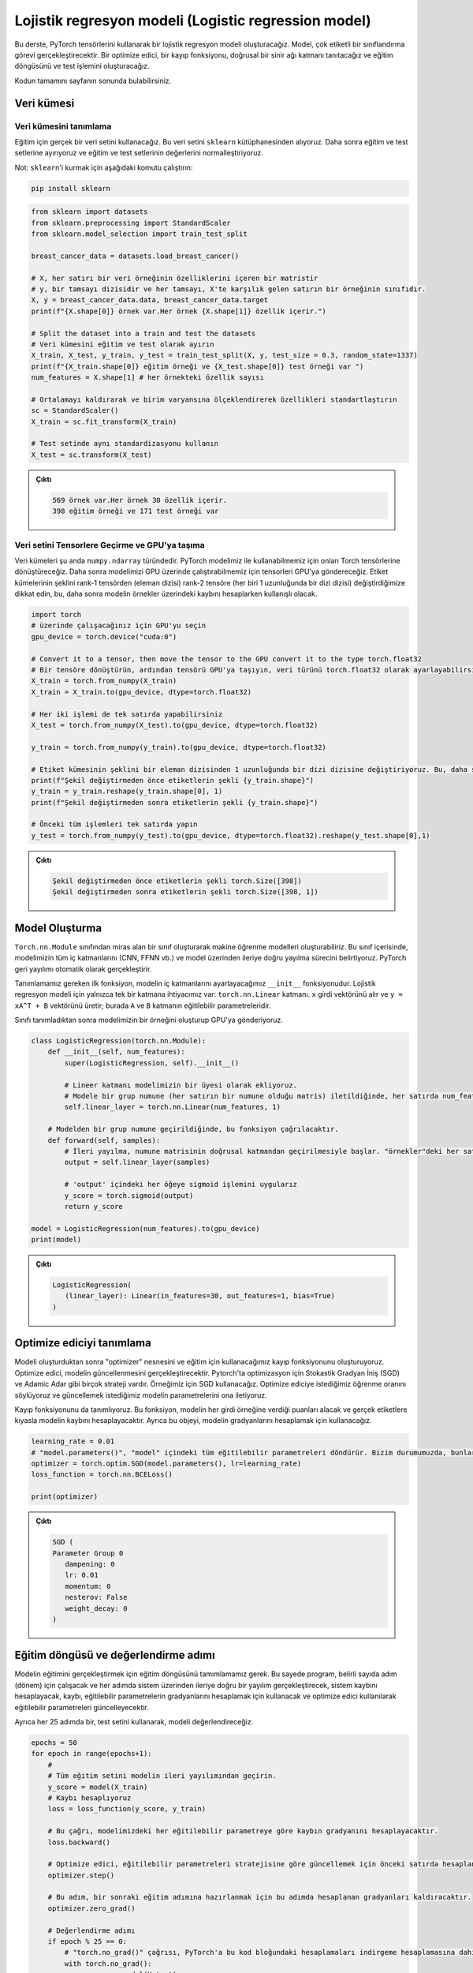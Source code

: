
=====================================================
Lojistik regresyon modeli (Logistic regression model) 
=====================================================

.. In this tutorial, we will create a logistic regression model using PyTorch tensors. The model will perform a multi-label classification task. We will introduce an optimizer, a loss function, a linear neural network layer, and construct the training loop and the testing operation.

.. You can find the full code at the end of the page.

Bu derste, PyTorch tensörlerini kullanarak bir lojistik regresyon modeli oluşturacağız. Model, çok etiketli bir sınıflandırma görevi gerçekleştirecektir. Bir optimize edici, bir kayıp fonksiyonu, doğrusal bir sinir ağı katmanı tanıtacağız ve eğitim döngüsünü ve test işlemini oluşturacağız.

Kodun tamamını sayfanın sonunda bulabilirsiniz.

Veri kümesi
=====================

Veri kümesini tanımlama
------------------------------------------

.. We will use a real-world dataset for training. We get this dataset from the ``sklearn`` library. We then split it into train and test sets, and we normalize the features of the train and test sets.

.. Note: to install ``sklearn``\ , run the following command:

Eğitim için gerçek bir veri setini kullanacağız. Bu veri setini ``sklearn`` kütüphanesinden alıyoruz. Daha sonra eğitim ve test setlerine ayırıyoruz ve eğitim ve test setlerinin değerlerini normalleştiriyoruz.

Not: ``sklearn``\ 'i kurmak için aşağıdaki komutu çalıştırın:

.. code-block:: bash

   pip install sklearn

.. code-block:: python

   from sklearn import datasets
   from sklearn.preprocessing import StandardScaler
   from sklearn.model_selection import train_test_split

   breast_cancer_data = datasets.load_breast_cancer()

   # X, her satırı bir veri örneğinin özelliklerini içeren bir matristir 
   # y, bir tamsayı dizisidir ve her tamsayı, X'te karşılık gelen satırın bir örneğinin sınıfıdır. 
   X, y = breast_cancer_data.data, breast_cancer_data.target 
   print(f"{X.shape[0]} örnek var.Her örnek {X.shape[1]} özellik içerir.")

   # Split the dataset into a train and test the datasets
   # Veri kümesini eğitim ve test olarak ayırın 
   X_train, X_test, y_train, y_test = train_test_split(X, y, test_size = 0.3, random_state=1337)
   print(f"{X_train.shape[0]} eğitim örneği ve {X_test.shape[0]} test örneği var ")
   num_features = X.shape[1] # her örnekteki özellik sayısı

   # Ortalamayı kaldırarak ve birim varyansına ölçeklendirerek özellikleri standartlaştırın 
   sc = StandardScaler()
   X_train = sc.fit_transform(X_train)

   # Test setinde aynı standardizasyonu kullanın 
   X_test = sc.transform(X_test)

.. admonition:: Çıktı
   :class: dropdown, information

   .. code-block:: python

      569 örnek var.Her örnek 30 özellik içerir.
      398 eğitim örneği ve 171 test örneği var

Veri setini Tensorlere Geçirme ve GPU'ya taşıma
----------------------------------------------------

.. The datasets are currently of type ``numpy.ndarray``. We will convert them to Torch tensors so that we can use them with our PyTorch model. We will then send them to the GPU so that we can run our model on the GPU. Notice that we change the shape of the labels sets from a rank-1 tensor (array of elements) to a rank-2 tensor (an array of arrays, each of length 1.) This is useful when we are calculating the loss later.

Veri kümeleri şu anda ``numpy.ndarray`` türündedir. PyTorch modelimiz ile kullanabilmemiz için onları Torch tensörlerine dönüştüreceğiz. Daha sonra modelimizi GPU üzerinde çalıştırabilmemiz için tensorleri GPU'ya göndereceğiz. Etiket kümelerinin şeklini rank-1 tensörden (eleman dizisi) rank-2 tensöre (her biri 1 uzunluğunda bir dizi dizisi) değiştirdiğimize dikkat edin, bu, daha sonra modelin örnekler üzerindeki kaybını hesaplarken kullanışlı olacak.

.. code-block:: python

   import torch
   # üzerinde çalışacağınız için GPU'yu seçin
   gpu_device = torch.device("cuda:0")

   # Convert it to a tensor, then move the tensor to the GPU convert it to the type torch.float32
   # Bir tensöre dönüştürün, ardından tensörü GPU'ya taşıyın, veri türünü torch.float32 olarak ayarlayabilirsiniz
   X_train = torch.from_numpy(X_train)
   X_train = X_train.to(gpu_device, dtype=torch.float32)

   # Her iki işlemi de tek satırda yapabilirsiniz
   X_test = torch.from_numpy(X_test).to(gpu_device, dtype=torch.float32)

   y_train = torch.from_numpy(y_train).to(gpu_device, dtype=torch.float32)

   # Etiket kümesinin şeklini bir eleman dizisinden 1 uzunluğunda bir dizi dizisine değiştiriyoruz. Bu, daha sonra kaybı hesaplarken kullanışlı olacak. 
   print(f"Şekil değiştirmeden önce etiketlerin şekli {y_train.shape}")
   y_train = y_train.reshape(y_train.shape[0], 1)
   print(f"Şekil değiştirmeden sonra etiketlerin şekli {y_train.shape}")

   # Önceki tüm işlemleri tek satırda yapın 
   y_test = torch.from_numpy(y_test).to(gpu_device, dtype=torch.float32).reshape(y_test.shape[0],1)

.. admonition:: Çıktı
   :class: dropdown, information

   .. code-block:: python

      Şekil değiştirmeden önce etiketlerin şekli torch.Size([398])
      Şekil değiştirmeden sonra etiketlerin şekli torch.Size([398, 1])

Model Oluşturma
================================

.. We can create machine learning models using PyTorch by creating a class that inherits from the ``torch.nn.Module`` class. Inside this class, we specify all the inner layers in our model (CNN, FFNN, etc.), and the process of forward propagation through the model. PyTorch will handle backpropagation automatically.

.. The first function we need to define is the ``__init__`` function, in which we will set the inner layers of the model. We only need a single layer for a logistic regression model: the ``torch.nn.Linear`` layer. It takes the input vector ``x`` and produces ``y = xA^T + B`` where ``A`` and ``B`` are the trainable parameters of the layer. 

.. After defining the class, we create an instance of our model and send it to the GPU.

``Torch.nn.Module`` sınıfından miras alan bir sınıf oluşturarak makine öğrenme modelleri oluşturabiliriz. Bu sınıf içerisinde, modelimizin tüm iç katmanlarını (CNN, FFNN vb.) ve model üzerinden ileriye doğru yayılma sürecini belirtiyoruz. PyTorch geri yayılımı otomatik olarak gerçekleştirir.

Tanımlamamız gereken ilk fonksiyon, modelin iç katmanlarını ayarlayacağımız ``__init__`` fonksiyonudur. Lojistik regresyon modeli için yalnızca tek bir katmana ihtiyacımız var: ``torch.nn.Linear`` katmanı. ``x`` girdi vektörünü alır ve ``y = xA^T + B`` vektörünü üretir; burada ``A`` ve ``B`` katmanın eğitilebilir parametreleridir.

Sınıfı tanımladıktan sonra modelimizin bir örneğini oluşturup GPU'ya gönderiyoruz.

.. code-block:: python

   class LogisticRegression(torch.nn.Module):
       def __init__(self, num_features):
           super(LogisticRegression, self).__init__()
       
           # Lineer katmanı modelimizin bir üyesi olarak ekliyoruz.
           # Modele bir grup numune (her satırın bir numune olduğu matris) iletildiğinde, her satırda num_features kadar özellik olmalıdır. Model girdideki her satır için tek bir çıktı değeri üretecektir. 
           self.linear_layer = torch.nn.Linear(num_features, 1)

       # Modelden bir grup numune geçirildiğinde, bu fonksiyon çağrılacaktır.
       def forward(self, samples):
           # İleri yayılma, numune matrisinin doğrusal katmandan geçirilmesiyle başlar. "örnekler"deki her satırın num_features değerleri vardır ve çıktı her satırda 1 değer içerecektir.
           output = self.linear_layer(samples)
           
           # 'output' içindeki her öğeye sigmoid işlemini uygularız
           y_score = torch.sigmoid(output)
           return y_score

   model = LogisticRegression(num_features).to(gpu_device)
   print(model)

.. admonition:: Çıktı
   :class: dropdown, information

   .. code-block:: python

      LogisticRegression(
         (linear_layer): Linear(in_features=30, out_features=1, bias=True)
      )

Optimize ediciyi tanımlama
===================================================

.. After we create the model, we create the optimizer object and the loss function we will use for training. The optimizer is going to handle updating the model. There are many strategies for optimization like Stochastic Gradient Descent (SGD) and  Adamic Adar. We will use SGD for our example. We tell the optimizer the learning rate we want and we pass it the parameters of the model that we wish to update.

.. We also define the loss function. This function will take the scores that the model gives every input sample and calculate the loss of the system compared to the real labels. Also, we will use it to calculate the gradients of the system.

Modeli oluşturduktan sonra "optimizer" nesnesini ve eğitim için kullanacağımız kayıp fonksiyonunu oluşturuyoruz. Optimize edici, modelin güncellenmesini gerçekleştirecektir. Pytorch'ta optimizasyon için Stokastik Gradyan İniş (SGD) ve Adamic Adar gibi birçok strateji vardır. Örneğimiz için SGD kullanacağız. Optimize ediciye istediğimiz öğrenme oranını söylüyoruz ve güncellemek istediğimiz modelin parametrelerini ona iletiyoruz.

Kayıp fonksiyonunu da tanımlıyoruz. Bu fonksiyon, modelin her girdi örneğine verdiği puanları alacak ve gerçek etiketlere kıyasla modelin kaybını hesaplayacaktır. Ayrıca bu objeyi, modelin gradyanlarını hesaplamak için kullanacağız.

.. code-block:: python

   learning_rate = 0.01
   # "model.parameters()", "model" içindeki tüm eğitilebilir parametreleri döndürür. Bizim durumumuzda, bunlar "model"deki doğrusal katmanın parametreleridir. 
   optimizer = torch.optim.SGD(model.parameters(), lr=learning_rate)
   loss_function = torch.nn.BCELoss()

   print(optimizer)

.. admonition:: Çıktı
   :class: dropdown, information

   .. code-block:: python

      SGD (
      Parameter Group 0
         dampening: 0
         lr: 0.01
         momentum: 0
         nesterov: False
         weight_decay: 0
      )

Eğitim döngüsü ve değerlendirme adımı
=========================================================================

.. We define the training loop to carry out the training of the model. It will run for a certain number of steps (epochs) and in each step, it will carry out a forward propagation through the system, calculate the loss of the system, use the loss to calculate the gradients of the trainable parameters, and update the trainable parameters using the optimizer.

.. Also, every 25 epochs, we will evaluate the model using the testing set.

Modelin eğitimini gerçekleştirmek için eğitim döngüsünü tamımlamamız gerek. 
Bu sayede program, belirli sayıda adım (dönem) için çalışacak ve her adımda sistem üzerinden 
ileriye doğru bir yayılım gerçekleştirecek, sistem kaybını hesaplayacak, kaybı, eğitilebilir 
parametrelerin gradyanlarını hesaplamak için kullanacak ve optimize edici kullanılarak eğitilebilir 
parametreleri güncelleyecektir.

Ayrıca her 25 adımda bir, test setini kullanarak, modeli değerlendireceğiz.

.. code-block:: python

   epochs = 50
   for epoch in range(epochs+1):
       # 
       # Tüm eğitim setini modelin ileri yayılımından geçirin. 
       y_score = model(X_train)
       # Kaybı hesaplıyoruz 
       loss = loss_function(y_score, y_train)
       
       # Bu çağrı, modelimizdeki her eğitilebilir parametreye göre kaybın gradyanını hesaplayacaktır. 
       loss.backward()

       # Optimize edici, eğitilebilir parametreleri stratejisine göre güncellemek için önceki satırda hesaplanan gradyanları kullanacaktır (bu durumda, SGD) 
       optimizer.step()

       # Bu adım, bir sonraki eğitim adımına hazırlanmak için bu adımda hesaplanan gradyanları kaldıracaktır. 
       optimizer.zero_grad()

       # Değerlendirme adımı 
       if epoch % 25 == 0:
           # "torch.no_grad()" çağrısı, PyTorch'a bu kod bloğundaki hesaplamaları indirgeme hesaplamasına dahil etmemesini söyler. 
           with torch.no_grad():
               y_score = model(X_test)
               # if y_score[i] > 0.5, then y_pred[i] = 1. else y_pred[i] = 0
               y_pred = y_score.round()
               num_correct = y_pred.eq(y_test).sum()
               accuracy = num_correct/y_test.shape[0]
               print(f"Epoch {epoch}: loss {loss} model accuracy = {accuracy.item()}")

.. admonition:: Çıktı
   :class: dropdown, information

   .. code-block:: python

      Epoch 0: loss 0.6590105891227722 model accuracy = 0.6198830604553223
      Epoch 25: loss 0.41418391466140747 model accuracy = 0.8771929740905762
      Epoch 50: loss 0.32267412543296814 model accuracy = 0.9298245906829834
